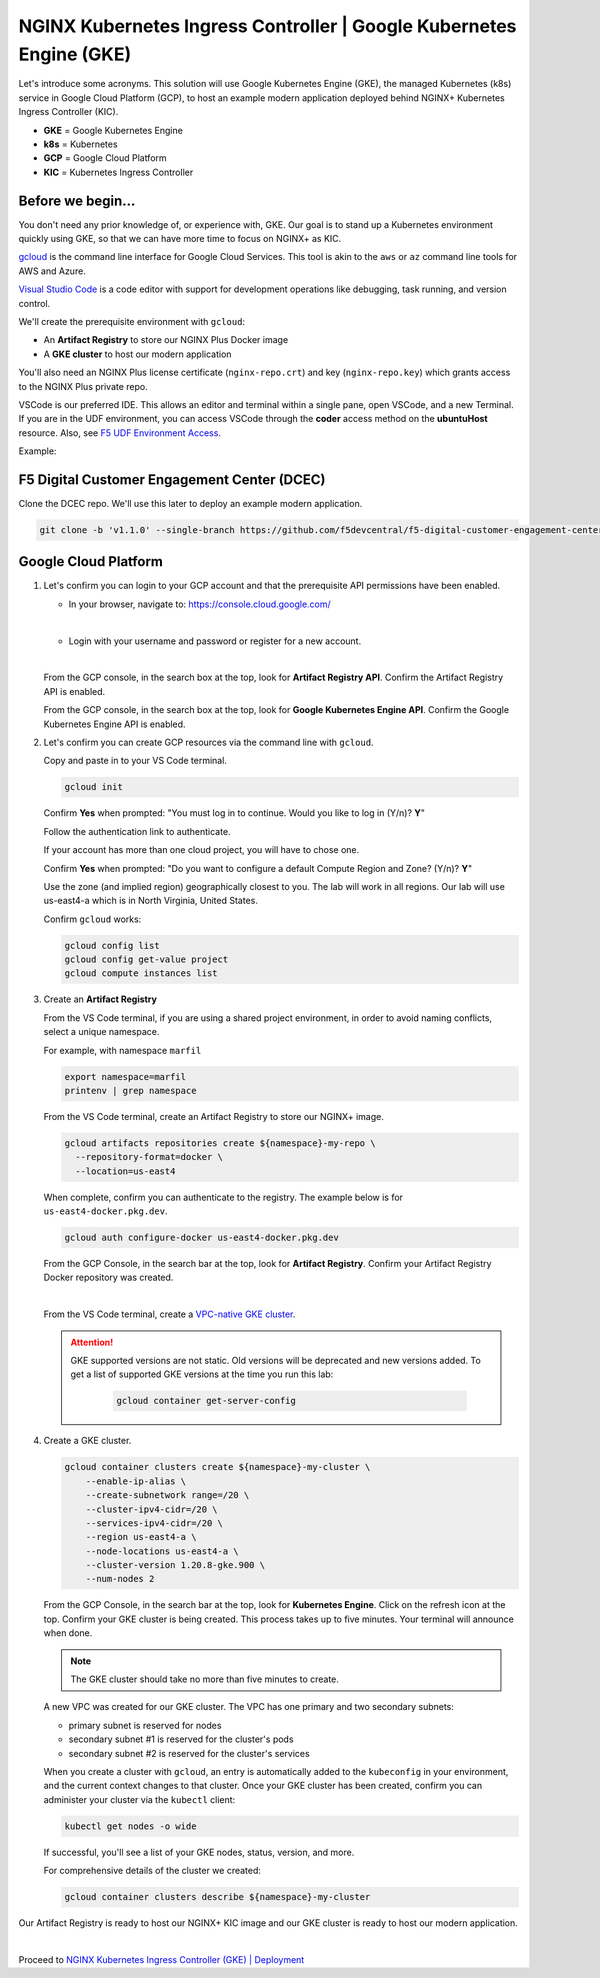 NGINX Kubernetes Ingress Controller | Google Kubernetes Engine (GKE)
--------------------------------------------------------------------

Let's introduce some acronyms. This solution will use Google Kubernetes Engine (GKE), the managed Kubernetes (k8s) service in Google Cloud Platform (GCP), to host an example modern application deployed behind NGINX+ Kubernetes Ingress Controller (KIC).

* **GKE** = Google Kubernetes Engine

* **k8s** = Kubernetes

* **GCP** = Google Cloud Platform

* **KIC** = Kubernetes Ingress Controller


Before we begin...
^^^^^^^^^^^^^^^^^^

You don't need any prior knowledge of, or experience with, GKE. Our goal is to stand up a Kubernetes environment quickly using GKE, so that we can have more time to focus on NGINX+ as KIC.

`gcloud`_ is the command line interface for Google Cloud Services. This tool is akin to the ``aws`` or ``az`` command line tools for AWS and Azure.

`Visual Studio Code`_  is a code editor with support for development operations like debugging, task running, and version control.

We'll create the prerequisite environment with ``gcloud``:

* An **Artifact Registry** to store our NGINX Plus Docker image

* A **GKE cluster** to host our modern application

You'll also need an NGINX Plus license certificate (``nginx-repo.crt``) and key (``nginx-repo.key``) which grants access to the NGINX Plus private repo.

VSCode is our preferred IDE. This allows an editor and terminal within a single pane, open VSCode, and a new Terminal. If you are in the UDF environment, you can access VSCode through the **coder** access method on the **ubuntuHost** resource. Also, see `F5 UDF Environment Access`_.

Example:

.. image:: images/image01.png
  :scale: 50%

F5 Digital Customer Engagement Center (DCEC)
^^^^^^^^^^^^^^^^^^^^^^^^^^^^^^^^^^^^^^^^^^^^

Clone the DCEC repo. We'll use this later to deploy an example modern application.

.. code-block:: bash

   git clone -b 'v1.1.0' --single-branch https://github.com/f5devcentral/f5-digital-customer-engagement-center


Google Cloud Platform
^^^^^^^^^^^^^^^^^^^^^

1. Let's confirm you can login to your GCP account and that the prerequisite API permissions have been enabled.

   * In your browser, navigate to: https://console.cloud.google.com/
   |
   * Login with your username and password or register for a new account.

   |

   From the GCP console, in the search box at the top, look for **Artifact Registry API**. Confirm the Artifact Registry API is enabled.

   .. image:: images/kic_gke/3a_artifacts_registry_api.png
     :scale: 50%


   From the GCP console, in the search box at the top, look for **Google Kubernetes Engine API**. Confirm the Google Kubernetes Engine API is enabled.

   .. image:: images/kic_gke/2a_kubernetes_engine_api.png
     :scale: 50%


2. Let's confirm you can create GCP resources via the command line with ``gcloud``.

   Copy and paste in to your VS Code terminal.


   .. code-block:: bash

      gcloud init


   Confirm **Yes** when prompted: "You must log in to continue. Would you like to log in (Y/n)?  **Y**"

   Follow the authentication link to authenticate.

   .. image:: images/kic_gke/1a_gcloud_init.png
     :scale: 50%


   .. image:: images/kic_gke/1b_gcloud_init.png
     :scale: 50%


   If your account has more than one cloud project, you will have to chose one.

   Confirm **Yes** when prompted: "Do you want to configure a default Compute Region and Zone? (Y/n)? **Y**"

   Use the zone (and implied region) geographically closest to you. The lab will work in all regions. Our lab will use us-east4-a which is in North Virginia, United    States.

   Confirm ``gcloud`` works:

   .. code-block:: bash

      gcloud config list
      gcloud config get-value project
      gcloud compute instances list


3. Create an **Artifact Registry**

   From the VS Code terminal, if you are using a shared project environment, in order to avoid naming conflicts, select a unique namespace.

   For example, with namespace ``marfil``

   .. code-block:: bash

      export namespace=marfil
      printenv | grep namespace


   From the VS Code terminal, create an Artifact Registry to store our NGINX+ image.

   .. code-block:: bash

      gcloud artifacts repositories create ${namespace}-my-repo \
        --repository-format=docker \
        --location=us-east4


   When complete, confirm you can authenticate to the registry. The example below is for ``us-east4-docker.pkg.dev``.

   .. code-block:: bash

      gcloud auth configure-docker us-east4-docker.pkg.dev


   From the GCP Console, in the search bar at the top, look for **Artifact Registry**. Confirm your Artifact Registry Docker repository was created.

   .. image:: images/kic_gke/4a_artifacts_registry_created.png
     :scale: 50%

   |

   From the VS Code terminal, create a `VPC-native GKE cluster <https://cloud.google.com/kubernetes-engine/docs/concepts/alias-ips>`_.

   .. attention::
      GKE supported versions are not static. Old versions will be deprecated and new versions added. To get a list of supported GKE versions at the time you run this lab:

       .. code-block:: bash

          gcloud container get-server-config


4. Create a GKE cluster.

   .. code-block:: bash

      gcloud container clusters create ${namespace}-my-cluster \
          --enable-ip-alias \
          --create-subnetwork range=/20 \
          --cluster-ipv4-cidr=/20 \
          --services-ipv4-cidr=/20 \
          --region us-east4-a \
          --node-locations us-east4-a \
          --cluster-version 1.20.8-gke.900 \
          --num-nodes 2


   From the GCP Console, in the search bar at the top, look for **Kubernetes Engine**. Click on the refresh icon at the top. Confirm your GKE cluster is being created.    This process takes up to five minutes. Your terminal will announce when done.

   .. image:: images/kic_gke/5a_k8s_cluster_created.png
     :scale: 50%


   .. image:: images/kic_gke/5b_k8s_cluster_created.png
     :scale: 50%


   .. image:: images/kic_gke/5c_k8s_cluster_created.png
     :scale: 50%


   .. note:: The GKE cluster should take no more than five minutes to create.


   A new VPC was created for our GKE cluster. The VPC has one primary and two secondary subnets:

   * primary subnet is reserved for nodes
   * secondary subnet #1 is reserved for the cluster's pods
   * secondary subnet #2 is reserved for the cluster's services

   .. image:: images/kic_gke/5d_vpc_native.png
     :scale: 50%


   When you create a cluster with ``gcloud``, an entry is automatically added to the ``kubeconfig`` in your environment, and the current context changes to that cluster.    Once your GKE cluster has been created, confirm you can administer your cluster via the ``kubectl`` client:

   .. code-block:: bash

      kubectl get nodes -o wide


   If successful, you'll see a list of your GKE nodes, status, version, and more.

   For comprehensive details of the cluster we created:

   .. code-block:: bash

       gcloud container clusters describe ${namespace}-my-cluster


Our Artifact Registry is ready to host our NGINX+ KIC image and our GKE cluster is ready to host our modern application.

|

Proceed to `NGINX Kubernetes Ingress Controller (GKE) | Deployment <./gke_lab01.html>`_

.. _`Visual Studio Code`: https://code.visualstudio.com/
.. _`F5 UDF Environment Access`: ../../../../../usage/f5_udf_getting_started.html
.. _`gcloud`: https://cloud.google.com/sdk/gcloud
